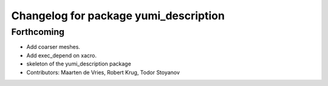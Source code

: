 ^^^^^^^^^^^^^^^^^^^^^^^^^^^^^^^^^^^^^^
Changelog for package yumi_description
^^^^^^^^^^^^^^^^^^^^^^^^^^^^^^^^^^^^^^

Forthcoming
-----------
* Add coarser meshes.
* Add exec_depend on xacro.
* skeleton of the yumi_description package
* Contributors: Maarten de Vries, Robert Krug, Todor Stoyanov 

